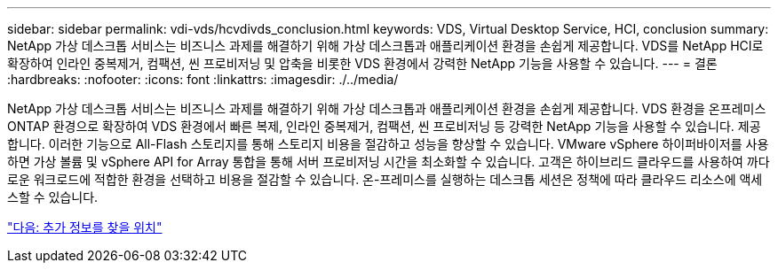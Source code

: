 ---
sidebar: sidebar 
permalink: vdi-vds/hcvdivds_conclusion.html 
keywords: VDS, Virtual Desktop Service, HCI, conclusion 
summary: NetApp 가상 데스크톱 서비스는 비즈니스 과제를 해결하기 위해 가상 데스크톱과 애플리케이션 환경을 손쉽게 제공합니다. VDS를 NetApp HCI로 확장하여 인라인 중복제거, 컴팩션, 씬 프로비저닝 및 압축을 비롯한 VDS 환경에서 강력한 NetApp 기능을 사용할 수 있습니다. 
---
= 결론
:hardbreaks:
:nofooter: 
:icons: font
:linkattrs: 
:imagesdir: ./../media/


NetApp 가상 데스크톱 서비스는 비즈니스 과제를 해결하기 위해 가상 데스크톱과 애플리케이션 환경을 손쉽게 제공합니다. VDS 환경을 온프레미스 ONTAP 환경으로 확장하여 VDS 환경에서 빠른 복제, 인라인 중복제거, 컴팩션, 씬 프로비저닝 등 강력한 NetApp 기능을 사용할 수 있습니다. 제공합니다. 이러한 기능으로 All-Flash 스토리지를 통해 스토리지 비용을 절감하고 성능을 향상할 수 있습니다. VMware vSphere 하이퍼바이저를 사용하면 가상 볼륨 및 vSphere API for Array 통합을 통해 서버 프로비저닝 시간을 최소화할 수 있습니다. 고객은 하이브리드 클라우드를 사용하여 까다로운 워크로드에 적합한 환경을 선택하고 비용을 절감할 수 있습니다. 온-프레미스를 실행하는 데스크톱 세션은 정책에 따라 클라우드 리소스에 액세스할 수 있습니다.

link:hcvdivds_where_to_find_additional_information.html["다음: 추가 정보를 찾을 위치"]
